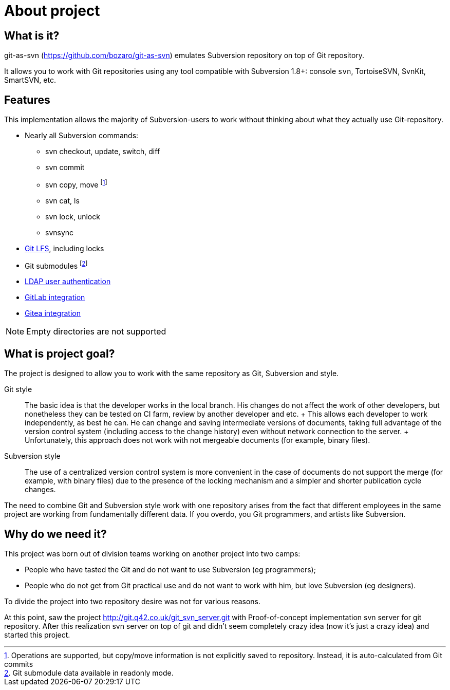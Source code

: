 [[about]]
= About project

== What is it?

git-as-svn (https://github.com/bozaro/git-as-svn) emulates Subversion repository on top of Git repository.

It allows you to work with Git repositories using any tool compatible with Subversion 1.8+:
console `svn`, TortoiseSVN, SvnKit, SmartSVN, etc.

== Features

This implementation allows the majority of Subversion-users to work
without thinking about what they actually use Git-repository.

* Nearly all Subversion commands:
** svn checkout, update, switch, diff
** svn commit
** svn copy, move footnote:[Operations are supported, but copy/move information is not explicitly saved to repository. Instead, it is auto-calculated from Git commits]
** svn cat, ls
** svn lock, unlock
** svnsync
* <<lfs.adoc#lfs,Git LFS>>, including locks
* Git submodules footnote:[Git submodule data available in readonly mode.]
* <<ldap.adoc#ldap,LDAP user authentication>>
* <<gitlab.adoc#gitlab,GitLab integration>>
* <<gitea.adoc#gitea,Gitea integration>>

NOTE: Empty directories are not supported

== What is project goal?

The project is designed to allow you to work with the same repository as
Git, Subversion and style.

Git style::
  The basic idea is that the developer works in the local branch. His
  changes do not affect the work of other developers, but nonetheless
  they can be tested on CI farm, review by another developer and etc.
  +
  This allows each developer to work independently, as best he can. He
  can change and saving intermediate versions of documents, taking full
  advantage of the version control system (including access to the
  change history) even without network connection to the server.
  +
  Unfortunately, this approach does not work with not mergeable
  documents (for example, binary files).
Subversion style::
  The use of a centralized version control system is more convenient in
  the case of documents do not support the merge (for example, with
  binary files) due to the presence of the locking mechanism and a
  simpler and shorter publication cycle changes.

The need to combine Git and Subversion style work with one repository
arises from the fact that different employees in the same project are
working from fundamentally different data. If you overdo, you Git
programmers, and artists like Subversion.

== Why do we need it?

This project was born out of division teams working on another project into two camps:

 * People who have tasted the Git and do not want to use Subversion (eg programmers);
 * People who do not get from Git practical use and do not want to work with him, but love Subversion (eg designers).

To divide the project into two repository desire was not for various reasons.

At this point, saw the project http://git.q42.co.uk/git_svn_server.git with Proof-of-concept implementation svn server
for git repository. After this realization svn server on top of git and didn't seem completely crazy idea (now it's
just a crazy idea) and started this project.

